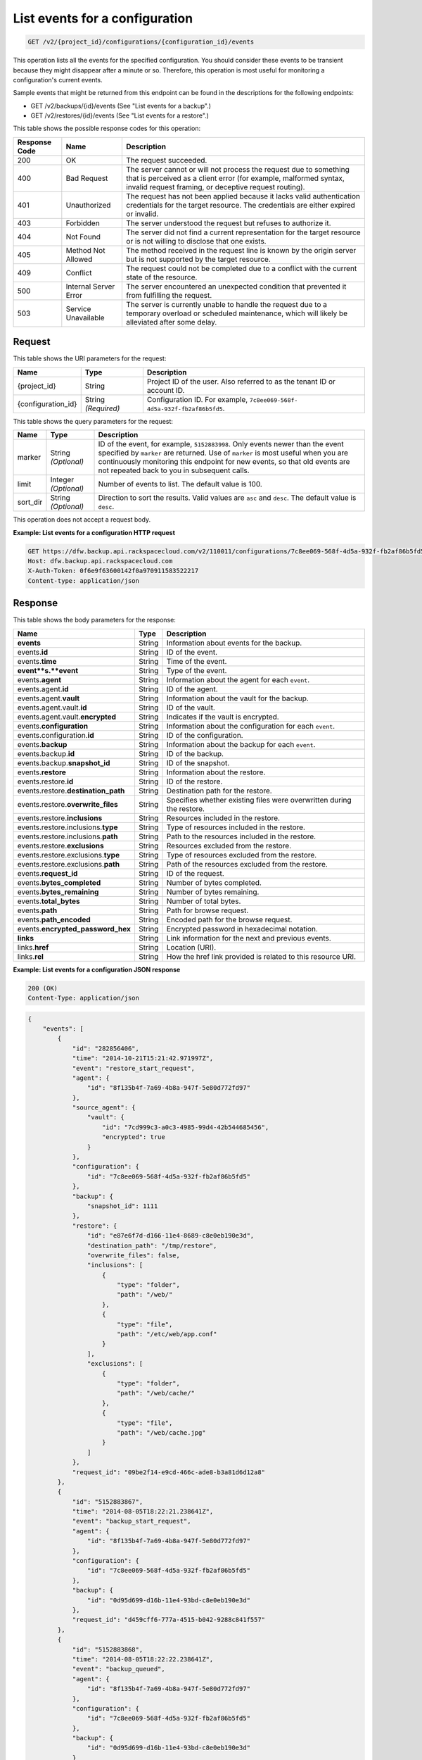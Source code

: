 
.. _get-list-events-for-a-configuration:

List events for a configuration
^^^^^^^^^^^^^^^^^^^^^^^^^^^^^^^^^^^^^^^^^^^^^^^^^^^^^^^^^^^^^^^^^^^^^^^^^^^^^^^^

.. code::

    GET /v2/{project_id}/configurations/{configuration_id}/events

This operation lists all the events for the specified configuration. You should consider these events to be transient because they might disappear after a minute or so. Therefore, this operation is most useful for monitoring a configuration's current events. 

Sample events that might be returned from this endpoint can be found in the descriptions for the following endpoints:



*  GET /v2/backups/{id}/events (See "List events for a backup".)
*  GET /v2/restores/{id}/events (See "List events for a restore".)




This table shows the possible response codes for this operation:


+---------------+-----------------+-----------------------------------------------------------+
|Response Code  |Name             |Description                                                |
+===============+=================+===========================================================+
|200            | OK              | The request succeeded.                                    |
+---------------+-----------------+-----------------------------------------------------------+
|400            | Bad Request     | The server cannot or will not process the request         |
|               |                 | due to something that is perceived as a client error      |
|               |                 | (for example, malformed syntax, invalid request framing,  |
|               |                 | or deceptive request routing).                            |
+---------------+-----------------+-----------------------------------------------------------+
|401            | Unauthorized    | The request has not been applied because it lacks         |
|               |                 | valid authentication credentials for the target           |
|               |                 | resource. The credentials are either expired or invalid.  |
+---------------+-----------------+-----------------------------------------------------------+
|403            | Forbidden       | The server understood the request but refuses             |
|               |                 | to authorize it.                                          |
+---------------+-----------------+-----------------------------------------------------------+
|404            | Not Found       | The server did not find a current representation          |
|               |                 | for the target resource or is not willing to              |
|               |                 | disclose that one exists.                                 |
+---------------+-----------------+-----------------------------------------------------------+
|405            | Method Not      | The method received in the request line is                |
|               | Allowed         | known by the origin server but is not supported by        |
|               |                 | the target resource.                                      |
+---------------+-----------------+-----------------------------------------------------------+
|409            | Conflict        | The request could not be completed due to a conflict with |
|               |                 | the current state of the resource.                        |
+---------------+-----------------+-----------------------------------------------------------+
|500            | Internal Server | The server encountered an unexpected condition            |
|               | Error           | that prevented it from fulfilling the request.            |
+---------------+-----------------+-----------------------------------------------------------+
|503            | Service         | The server is currently unable to handle the request      |
|               | Unavailable     | due to a temporary overload or scheduled maintenance,     |
|               |                 | which will likely be alleviated after some delay.         |
+---------------+-----------------+-----------------------------------------------------------+




Request
""""""""""""""""




This table shows the URI parameters for the request:

+--------------------------+-------------------------+-------------------------+
|Name                      |Type                     |Description              |
+==========================+=========================+=========================+
|{project_id}              |String                   |Project ID of the user.  |
|                          |                         |Also referred to as the  |
|                          |                         |tenant ID or account ID. |
+--------------------------+-------------------------+-------------------------+
|{configuration_id}        |String *(Required)*      |Configuration ID. For    |
|                          |                         |example, ``7c8ee069-568f-|
|                          |                         |4d5a-932f-fb2af86b5fd5``.|
+--------------------------+-------------------------+-------------------------+



This table shows the query parameters for the request:

+--------------------------+-------------------------+-------------------------+
|Name                      |Type                     |Description              |
+==========================+=========================+=========================+
|marker                    |String *(Optional)*      |ID of the event, for     |
|                          |                         |example, ``5152883998``. |
|                          |                         |Only events newer than   |
|                          |                         |the event specified by   |
|                          |                         |``marker`` are returned. |
|                          |                         |Use of ``marker`` is     |
|                          |                         |most useful when you are |
|                          |                         |continuously monitoring  |
|                          |                         |this endpoint for new    |
|                          |                         |events, so that old      |
|                          |                         |events are not repeated  |
|                          |                         |back to you in           |
|                          |                         |subsequent calls.        |
+--------------------------+-------------------------+-------------------------+
|limit                     |Integer *(Optional)*     |Number of events to      |
|                          |                         |list. The default value  |
|                          |                         |is 100.                  |
+--------------------------+-------------------------+-------------------------+
|sort_dir                  |String *(Optional)*      |Direction to sort the    |
|                          |                         |results. Valid values    |
|                          |                         |are ``asc`` and          |
|                          |                         |``desc``. The default    |
|                          |                         |value is ``desc``.       |
+--------------------------+-------------------------+-------------------------+




This operation does not accept a request body.




**Example: List events for a configuration HTTP request**


.. code::

   GET https://dfw.backup.api.rackspacecloud.com/v2/110011/configurations/7c8ee069-568f-4d5a-932f-fb2af86b5fd5/events?marker=5152883998&limit=100&sort_dir=desc HTTP/1.1
   Host: dfw.backup.api.rackspacecloud.com
   X-Auth-Token: 0f6e9f63600142f0a970911583522217
   Content-type: application/json





Response
""""""""""""""""





This table shows the body parameters for the response:

+-----------------------------+------------------------+-----------------------+
|Name                         |Type                    |Description            |
+=============================+========================+=======================+
|\ **events**                 |String                  |Information about      |
|                             |                        |events for the backup. |
+-----------------------------+------------------------+-----------------------+
|events.\ **id**              |String                  |ID of the event.       |
+-----------------------------+------------------------+-----------------------+
|events.\ **time**            |String                  |Time of the event.     |
+-----------------------------+------------------------+-----------------------+
|\ **event**s.\ **event**     |String                  |Type of the event.     |
+-----------------------------+------------------------+-----------------------+
|events.\ **agent**           |String                  |Information about the  |
|                             |                        |agent for each         |
|                             |                        |``event``.             |
+-----------------------------+------------------------+-----------------------+
|events.agent.\ **id**        |String                  |ID of the agent.       |
+-----------------------------+------------------------+-----------------------+
|events.agent.\ **vault**     |String                  |Information about the  |
|                             |                        |vault for the backup.  |
+-----------------------------+------------------------+-----------------------+
|events.agent.vault.\ **id**  |String                  |ID of the vault.       |
+-----------------------------+------------------------+-----------------------+
|events.agent.vault.\         |String                  |Indicates if the vault |
|**encrypted**                |                        |is encrypted.          |
+-----------------------------+------------------------+-----------------------+
|events.\ **configuration**   |String                  |Information about the  |
|                             |                        |configuration for each |
|                             |                        |``event``.             |
+-----------------------------+------------------------+-----------------------+
|events.configuration.\ **id**|String                  |ID of the              |
|                             |                        |configuration.         |
+-----------------------------+------------------------+-----------------------+
|events.\ **backup**          |String                  |Information about the  |
|                             |                        |backup for each        |
|                             |                        |``event``.             |
+-----------------------------+------------------------+-----------------------+
|events.backup.\ **id**       |String                  |ID of the backup.      |
+-----------------------------+------------------------+-----------------------+
|events.backup.\              |String                  |ID of the snapshot.    |
|**snapshot_id**              |                        |                       |
+-----------------------------+------------------------+-----------------------+
|events.\ **restore**         |String                  |Information about the  |
|                             |                        |restore.               |
+-----------------------------+------------------------+-----------------------+
|events.restore.\ **id**      |String                  |ID of the restore.     |
+-----------------------------+------------------------+-----------------------+
|events.restore.\             |String                  |Destination path for   |
|**destination_path**         |                        |the restore.           |
+-----------------------------+------------------------+-----------------------+
|events.restore.\             |String                  |Specifies whether      |
|**overwrite_files**          |                        |existing files were    |
|                             |                        |overwritten during the |
|                             |                        |restore.               |
+-----------------------------+------------------------+-----------------------+
|events.restore.\             |String                  |Resources included in  |
|**inclusions**               |                        |the restore.           |
+-----------------------------+------------------------+-----------------------+
|events.restore.inclusions.\  |String                  |Type of resources      |
|**type**                     |                        |included in the        |
|                             |                        |restore.               |
+-----------------------------+------------------------+-----------------------+
|events.restore.inclusions.\  |String                  |Path to the resources  |
|**path**                     |                        |included in the        |
|                             |                        |restore.               |
+-----------------------------+------------------------+-----------------------+
|events.restore.\             |String                  |Resources excluded     |
|**exclusions**               |                        |from the restore.      |
+-----------------------------+------------------------+-----------------------+
|events.restore.exclusions.\  |String                  |Type of resources      |
|**type**                     |                        |excluded from the      |
|                             |                        |restore.               |
+-----------------------------+------------------------+-----------------------+
|events.restore.exclusions.\  |String                  |Path of the resources  |
|**path**                     |                        |excluded from the      |
|                             |                        |restore.               |
+-----------------------------+------------------------+-----------------------+
|events.\ **request_id**      |String                  |ID of the request.     |
+-----------------------------+------------------------+-----------------------+
|events.\ **bytes_completed** |String                  |Number of bytes        |
|                             |                        |completed.             |
+-----------------------------+------------------------+-----------------------+
|events.\ **bytes_remaining** |String                  |Number of bytes        |
|                             |                        |remaining.             |
+-----------------------------+------------------------+-----------------------+
|events.\ **total_bytes**     |String                  |Number of total bytes. |
+-----------------------------+------------------------+-----------------------+
|events.\ **path**            |String                  |Path for browse        |
|                             |                        |request.               |
+-----------------------------+------------------------+-----------------------+
|events.\ **path_encoded**    |String                  |Encoded path for the   |
|                             |                        |browse request.        |
+-----------------------------+------------------------+-----------------------+
|events.\                     |String                  |Encrypted password in  |
|**encrypted_password_hex**   |                        |hexadecimal notation.  |
+-----------------------------+------------------------+-----------------------+
|\ **links**                  |String                  |Link information for   |
|                             |                        |the next and previous  |
|                             |                        |events.                |
+-----------------------------+------------------------+-----------------------+
|links.\ **href**             |String                  |Location (URI).        |
+-----------------------------+------------------------+-----------------------+
|links.\ **rel**              |String                  |How the href link      |
|                             |                        |provided is related to |
|                             |                        |this resource URI.     |
+-----------------------------+------------------------+-----------------------+







**Example: List events for a configuration JSON response**


.. code::

   200 (OK)
   Content-Type: application/json


.. code::

   {
       "events": [
           {
               "id": "282856406",
               "time": "2014-10-21T15:21:42.971997Z",
               "event": "restore_start_request",
               "agent": {
                   "id": "8f135b4f-7a69-4b8a-947f-5e80d772fd97"
               },
               "source_agent": {
                   "vault": {
                       "id": "7cd999c3-a0c3-4985-99d4-42b544685456",
                       "encrypted": true
                   }
               },
               "configuration": {
                   "id": "7c8ee069-568f-4d5a-932f-fb2af86b5fd5"
               },
               "backup": {
                   "snapshot_id": 1111
               },
               "restore": {
                   "id": "e87e6f7d-d166-11e4-8689-c8e0eb190e3d",
                   "destination_path": "/tmp/restore",
                   "overwrite_files": false,
                   "inclusions": [
                       {
                           "type": "folder",
                           "path": "/web/"
                       },
                       {
                           "type": "file",
                           "path": "/etc/web/app.conf"
                       }
                   ],
                   "exclusions": [
                       {
                           "type": "folder",
                           "path": "/web/cache/"
                       },
                       {
                           "type": "file",
                           "path": "/web/cache.jpg"
                       }
                   ]
               },
               "request_id": "09be2f14-e9cd-466c-ade8-b3a81d6d12a8"
           },
           {
               "id": "5152883867",
               "time": "2014-08-05T18:22:21.238641Z",
               "event": "backup_start_request",
               "agent": {
                   "id": "8f135b4f-7a69-4b8a-947f-5e80d772fd97"
               },
               "configuration": {
                   "id": "7c8ee069-568f-4d5a-932f-fb2af86b5fd5"
               },
               "backup": {
                   "id": "0d95d699-d16b-11e4-93bd-c8e0eb190e3d"
               },
               "request_id": "d459cff6-777a-4515-b042-9288c841f557"
           },
           {
               "id": "5152883868",
               "time": "2014-08-05T18:22:22.238641Z",
               "event": "backup_queued",
               "agent": {
                   "id": "8f135b4f-7a69-4b8a-947f-5e80d772fd97"
               },
               "configuration": {
                   "id": "7c8ee069-568f-4d5a-932f-fb2af86b5fd5"
               },
               "backup": {
                   "id": "0d95d699-d16b-11e4-93bd-c8e0eb190e3d"
               }
           },
           {
               "id": "5152883922",
               "time": "2014-08-05T18:22:23.238641Z",
               "event": "backup_preparing",
               "agent": {
                   "id": "8f135b4f-7a69-4b8a-947f-5e80d772fd97"
               },
               "configuration": {
                   "id": "7c8ee069-568f-4d5a-932f-fb2af86b5fd5"
               },
               "backup": {
                   "id": "0d95d699-d16b-11e4-93bd-c8e0eb190e3d"
               }
           },
           {
               "id": "5152883969",
               "time": "2014-08-05T18:22:24.238641Z",
               "event": "backup_in_progress",
               "agent": {
                   "id": "8f135b4f-7a69-4b8a-947f-5e80d772fd97"
               },
               "configuration": {
                   "id": "7c8ee069-568f-4d5a-932f-fb2af86b5fd5"
               },
               "backup": {
                   "id": "0d95d699-d16b-11e4-93bd-c8e0eb190e3d"
               }
           },
           {
               "id": "5152883978",
               "time": "2014-08-05T18:22:59.238641Z",
               "event": "backup_progress",
               "agent": {
                   "id": "8f135b4f-7a69-4b8a-947f-5e80d772fd97"
               },
               "configuration": {
                   "id": "7c8ee069-568f-4d5a-932f-fb2af86b5fd5"
               },
               "backup": {
                   "id": "0d95d699-d16b-11e4-93bd-c8e0eb190e3d"
               },
               "bytes_completed": 1,
               "bytes_remaining": 3,
               "total_bytes": 4
           },
           {
               "id": "5152883998",
               "time": "2014-08-05T18:23:50.489715Z",
               "event": "backup_completed",
               "agent": {
                   "id": "8f135b4f-7a69-4b8a-947f-5e80d772fd97"
               },
               "configuration": {
                   "id": "7c8ee069-568f-4d5a-932f-fb2af86b5fd5"
               },
               "backup": {
                   "id": "0d95d699-d16b-11e4-93bd-c8e0eb190e3d"
               }
           },
           {
               "id": "5152883998",
               "time": "2014-08-05T18:23:50.489715Z",
               "event": "backup_failed",
               "agent": {
                   "id": "8f135b4f-7a69-4b8a-947f-5e80d772fd97"
               },
               "configuration": {
                   "id": "7c8ee069-568f-4d5a-932f-fb2af86b5fd5"
               },
               "backup": {
                   "id": "0d95d699-d16b-11e4-93bd-c8e0eb190e3d"
               }
           },
           {
               "id": "5152883998",
               "time": "2014-08-05T18:23:50.489715Z",
               "event": "backup_missed",
               "agent": {
                   "id": "8f135b4f-7a69-4b8a-947f-5e80d772fd97"
               },
               "configuration": {
                   "id": "7c8ee069-568f-4d5a-932f-fb2af86b5fd5"
               },
               "backup": {
                   "id": "0d95d699-d16b-11e4-93bd-c8e0eb190e3d"
               }
           },
           {
               "id": "5152883998",
               "time": "2014-08-05T18:23:50.489715Z",
               "event": "backup_skipped",
               "agent": {
                   "id": "8f135b4f-7a69-4b8a-947f-5e80d772fd97"
               },
               "configuration": {
                   "id": "7c8ee069-568f-4d5a-932f-fb2af86b5fd5"
               },
               "backup": {
                   "id": "0d95d699-d16b-11e4-93bd-c8e0eb190e3d"
               }
           },
           {
               "id": "5152883999",
               "time": "2014-08-05T18:23:51.489715Z",
               "event": "backup_stop_request",
               "agent": {
                   "id": "8f135b4f-7a69-4b8a-947f-5e80d772fd97"
               },
               "configuration": {
                   "id": "7c8ee069-568f-4d5a-932f-fb2af86b5fd5"
               },
               "backup": {
                   "id": "0d95d699-d16b-11e4-93bd-c8e0eb190e3d"
               }
           },
           {
               "id": "5152884000",
               "time": "2014-10-07T14:34:04.376357Z",
               "event": "backup_stopped",
               "agent": {
                   "id": "8f135b4f-7a69-4b8a-947f-5e80d772fd97"
               },
               "configuration": {
                   "id": "7c8ee069-568f-4d5a-932f-fb2af86b5fd5"
               },
               "backup": {
                   "id": "0d95d699-d16b-11e4-93bd-c8e0eb190e3d"
               }
           },
           {
               "id": "5152884001",
               "time": "2014-10-07T14:34:05.376357Z",
               "event": "backup_browse",
               "agent": {
                   "id": "8f135b4f-7a69-4b8a-947f-5e80d772fd97",
                   "vault": {
                       "id": "7cd999c3-a0c3-4985-99d4-42b544685456",
                       "encrypted": true
                   }
               },
               "configuration": {
                   "id": "7c8ee069-568f-4d5a-932f-fb2af86b5fd5"
               },
               "backup": {
                   "snapshot_id": 1111
               },
               "request_id": "ae7528c8-bcc3-4356-a237-f20fbdd79ee4",
               "path": "/path/to/browse",
               "path_encoded": "/optional/base64encoded/path/if/non-utf-8/characters/present",
               "encrypted_password_hex": "0bff42a526c78076a3d986fa75eecd 83211f166fd7692797cdde2317faee544e3300614fd54b8c0d81f975 3e58cb1ffbd62d3faf0d2bf52e79ce5cd9c6d84b5295e3dea629e71b 0a5e26efda50ff8e05a5475bb7cbd553d238c05655f56ece2df070ce 374ff1e0724827c2300e373241e94c4bc13441561604e3e70b5034eb 58d717864f304c9c73b6d1d46c4276d7ec2f0e2bd9a42a8ab0ba99eb adda84f4cbb5b3611bd319627436246912139c2dde62bd00528b1464 20dceae949d1926ae05fc7df9b474e1ee176f89069fb424b12f8f357 e6e2909ba05152e9f72a68de0046b3e1520838ff5e723af02a96f51a c1e6ef4254226249b872676af76a319cbe"
           }
       ],
       "links": [
           {
               "href": "https://cloudbackupapi.apiary-mock.com/v2/backups/0d95d699-d16b-11e4-93bd-c8e0eb190e3d/events?marker=5152884001",
               "rel": "next"
           },
           {
               "href": "https://cloudbackupapi.apiary-mock.com/v2/backups/0d95d699-d16b-11e4-93bd-c8e0eb190e3d/events?marker=5152883867&sort_dir=desc",
               "rel": "previous"
           }
       ]
   }




